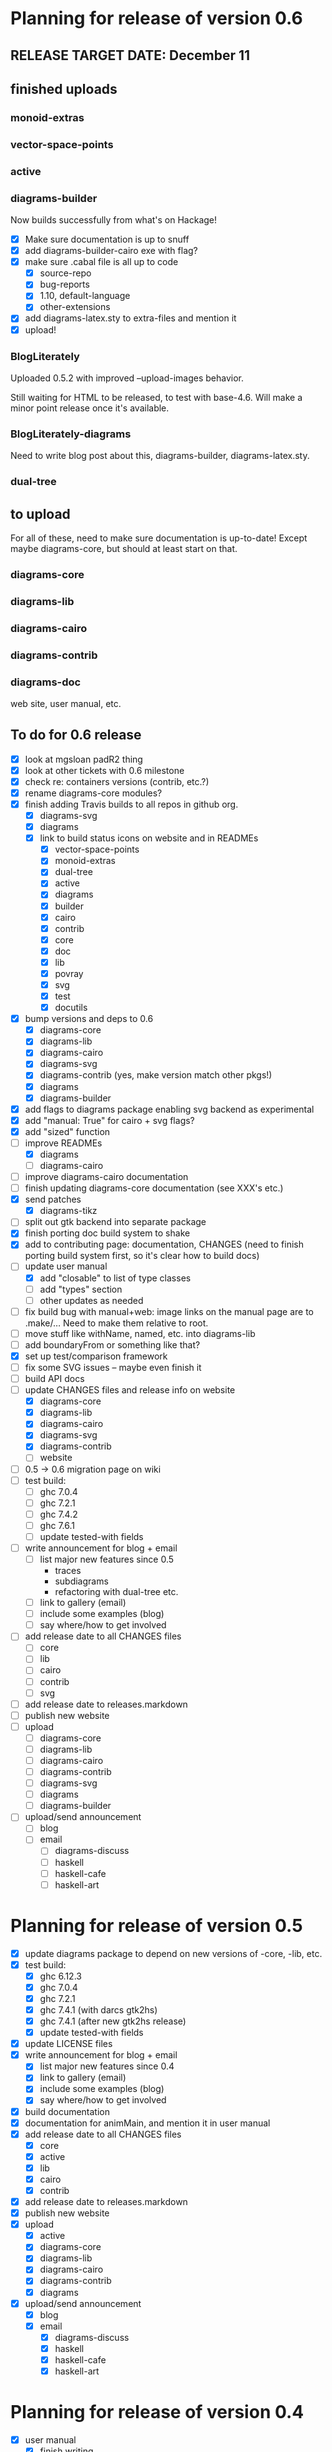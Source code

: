 * Planning for release of version 0.6
** RELEASE TARGET DATE: December 11
** finished uploads
*** monoid-extras
*** vector-space-points
*** active
*** diagrams-builder
    Now builds successfully from what's on Hackage!
    + [X] Make sure documentation is up to snuff
    + [X] add diagrams-builder-cairo exe with flag?
    + [X] make sure .cabal file is all up to code
      - [X] source-repo
      - [X] bug-reports
      - [X] 1.10, default-language
      - [X] other-extensions
    + [X] add diagrams-latex.sty to extra-files and mention it
    + [X] upload!
*** BlogLiterately
    Uploaded 0.5.2 with improved --upload-images behavior.

    Still waiting for HTML to be released, to test with base-4.6. Will
    make a minor point release once it's available.
*** BlogLiterately-diagrams
    Need to write blog post about this, diagrams-builder, diagrams-latex.sty.
*** dual-tree
** to upload
   For all of these, need to make sure documentation is up-to-date!
   Except maybe diagrams-core, but should at least start on that.
*** diagrams-core
*** diagrams-lib
*** diagrams-cairo
*** diagrams-contrib
*** diagrams-doc
    web site, user manual, etc.
** To do for 0.6 release
  + [X] look at mgsloan padR2 thing
  + [X] look at other tickets with 0.6 milestone
  + [X] check re: containers versions (contrib, etc.?)
  + [X] rename diagrams-core modules?
  + [X] finish adding Travis builds to all repos in github org.
    + [X] diagrams-svg
    + [X] diagrams
    + [X] link to build status icons on website and in READMEs
      + [X] vector-space-points
      + [X] monoid-extras
      + [X] dual-tree
      + [X] active
      + [X] diagrams
      + [X] builder
      + [X] cairo
      + [X] contrib
      + [X] core
      + [X] doc
      + [X] lib
      + [X] povray
      + [X] svg
      + [X] test
      + [X] docutils
  + [X] bump versions and deps to 0.6
    + [X] diagrams-core
    + [X] diagrams-lib
    + [X] diagrams-cairo
    + [X] diagrams-svg
    + [X] diagrams-contrib (yes, make version match other pkgs!)
    + [X] diagrams
    + [X] diagrams-builder
  + [X] add flags to diagrams package enabling svg backend as
        experimental
  + [X] add "manual: True" for cairo + svg flags?
  + [X] add "sized" function
  + [-] improve READMEs
    + [X] diagrams
    + [ ] diagrams-cairo
  + [ ] improve diagrams-cairo documentation
  + [ ] finish updating diagrams-core documentation (see XXX's etc.)
  + [X] send patches
    + [X] diagrams-tikz
  + [ ] split out gtk backend into separate package
  + [X] finish porting doc build system to shake
  + [X] add to contributing page: documentation, CHANGES
        (need to finish porting build system first, so it's clear how
        to build docs)
  + [-] update user manual
    + [X] add "closable" to list of type classes
    + [ ] add "types" section
    + [ ] other updates as needed
  + [ ] fix build bug with manual+web: image links on the manual page
        are to .make/...  Need to make them relative to root.
  + [ ] move stuff like withName, named, etc. into diagrams-lib
  + [ ] add boundaryFrom or something like that?
  + [X] set up test/comparison framework
  + [ ] fix some SVG issues -- maybe even finish it
  + [ ] build API docs
  + [-] update CHANGES files and release info on website
    + [X] diagrams-core
    + [X] diagrams-lib
    + [X] diagrams-cairo
    + [X] diagrams-svg
    + [X] diagrams-contrib
    + [ ] website
  + [ ] 0.5 -> 0.6 migration page on wiki
  + [ ] test build:
    - [ ] ghc 7.0.4
    - [ ] ghc 7.2.1
    - [ ] ghc 7.4.2
    - [ ] ghc 7.6.1
    - [ ] update tested-with fields
  + [ ] write announcement for blog + email
    + [ ] list major new features since 0.5
      - traces
      - subdiagrams
      - refactoring with dual-tree etc.
    + [ ] link to gallery (email)
    + [ ] include some examples (blog)
    + [ ] say where/how to get involved
  + [ ] add release date to all CHANGES files
    + [ ] core
    + [ ] lib
    + [ ] cairo
    + [ ] contrib
    + [ ] svg
  + [ ] add release date to releases.markdown
  + [ ] publish new website
  + [ ] upload
    + [ ] diagrams-core
    + [ ] diagrams-lib
    + [ ] diagrams-cairo
    + [ ] diagrams-contrib
    + [ ] diagrams-svg
    + [ ] diagrams
    + [ ] diagrams-builder
  + [ ] upload/send announcement
    + [ ] blog
    + [ ] email
      - [ ] diagrams-discuss
      - [ ] haskell
      - [ ] haskell-cafe
      - [ ] haskell-art
* Planning for release of version 0.5

  + [X] update diagrams package to depend on new versions of -core,
        -lib, etc.
  + [X] test build:
     - [X] ghc 6.12.3
     - [X] ghc 7.0.4
     - [X] ghc 7.2.1
     - [X] ghc 7.4.1 (with darcs gtk2hs)
     - [X] ghc 7.4.1 (after new gtk2hs release)
     - [X] update tested-with fields
  + [X] update LICENSE files
  + [X] write announcement for blog + email
    + [X] list major new features since 0.4
    + [X] link to gallery (email)
    + [X] include some examples (blog)
    + [X] say where/how to get involved
  + [X] build documentation
  + [X] documentation for animMain, and mention it in user manual
  + [X] add release date to all CHANGES files
    + [X] core
    + [X] active
    + [X] lib
    + [X] cairo
    + [X] contrib
  + [X] add release date to releases.markdown
  + [X] publish new website
  + [X] upload
    + [X] active
    + [X] diagrams-core
    + [X] diagrams-lib
    + [X] diagrams-cairo
    + [X] diagrams-contrib
    + [X] diagrams
  + [X] upload/send announcement
    + [X] blog
    + [X] email
       - [X] diagrams-discuss
       - [X] haskell
       - [X] haskell-cafe
       - [X] haskell-art

* Planning for release of version 0.4

  + [X] user manual
    - [X] finish writing
    - [X] get it on the web (don't worry yet about making a
          commentable etc. version...?)
  + [X] tickets to resolve
    - [X] [[http://code.google.com/p/diagrams/issues/detail%3Fid%3D2&colspec%3DID%20Type%20Status%20Priority%20Difficulty%20Milestone%20Component%20Owner%20Summary][#2: polygon stuff from Dmitry]]
    - [X] [[http://code.google.com/p/diagrams/issues/detail%3Fid%3D18&colspec%3DID%20Type%20Status%20Priority%20Difficulty%20Milestone%20Component%20Owner%20Summary][#18: high-level path construction]]
    - [X] [[http://code.google.com/p/diagrams/issues/detail%3Fid%3D28&colspec%3DID%20Type%20Status%20Priority%20Difficulty%20Milestone%20Component%20Owner%20Summary][#28: user-controlled fill rule for paths]]
  + [X] update/extend tutorial a bit
	(at least make sure it is up-to-date)
  + [X] update diagrams package to depend on new versions of -core,
        -lib, etc.
  + [X] test build:
     - [X] ghc 6.12.3
     - [X] ghc 7.2.1
  + [X] update LICENSE files
  + [X] try out gtk backend
  + [X] write announcement for blog + email
    + [X] list major new features since 0.1
    + [X] link to gallery (email)/include some examples (blog)
    + [X] say where/how to get involved
  + [X] add README files for the benefit of github
  + [X] note re: git/github in...
    - [X] announcement
    - [X] manual
    - [X] wiki
    - [X] web page
  + [X] upload diagrams, diagrams-core, diagrams-lib, diagrams-cairo
  + [X] publish new website
  + [X] upload/send announcement
    + [X] blog
    + [X] email

* Put off to version 0.6

  + [X] release SVG backend
  + [X] write a contributor tutorial

* Tasks to complete before release of preview version


  + [X] Prepare new version of old 'diagrams' package that notes it is no
	longer supported and suggests looking at diagrams-core, etc.
  + [X] showOrigin function
  + [X] aTR -> alignTR and so on
  + [X] Work a bit more on tutorial ... just enough to get people
        started.
  + [X] Write release announcement.
  + [X] Right after uploading, post on
    - [X] Haskell, cafe
    - [X] blog
    - [X] reddit
  + [X] upload to Hackage!
    - [X] upload new packages
    - [X] upload deprecated version of old diagrams package
    - [X] Update Google Code wiki front page to note the released
      versions are available and link to them

* Later tasks

  + [X] make website (with hakyll?)
  + [ ] put Haddock documentation on website
  + [X] change "homepage" link in .cabal files to website
